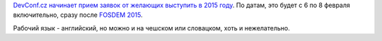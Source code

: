 .. title: DevConf.cz 2015 - Call for Papers
.. slug: devconfcz-2015-call-papers
.. date: 2014-09-10 22:58:45
.. tags: devconf.cz
.. category: мероприятия
.. link:
.. description:
.. type: text
.. author: Peter Lemenkov

`DevConf.cz начинает прием заявок от желающих выступить в 2015
году <http://devconf.cz/cfp>`__. По датам, это будет с 6 по 8 февраля
включительно, сразу после `FOSDEM 2015 </content/fosdem-2015>`__.

Рабочий язык - английский, но можно и на чешском или словацком, хоть и
нежелательно.
